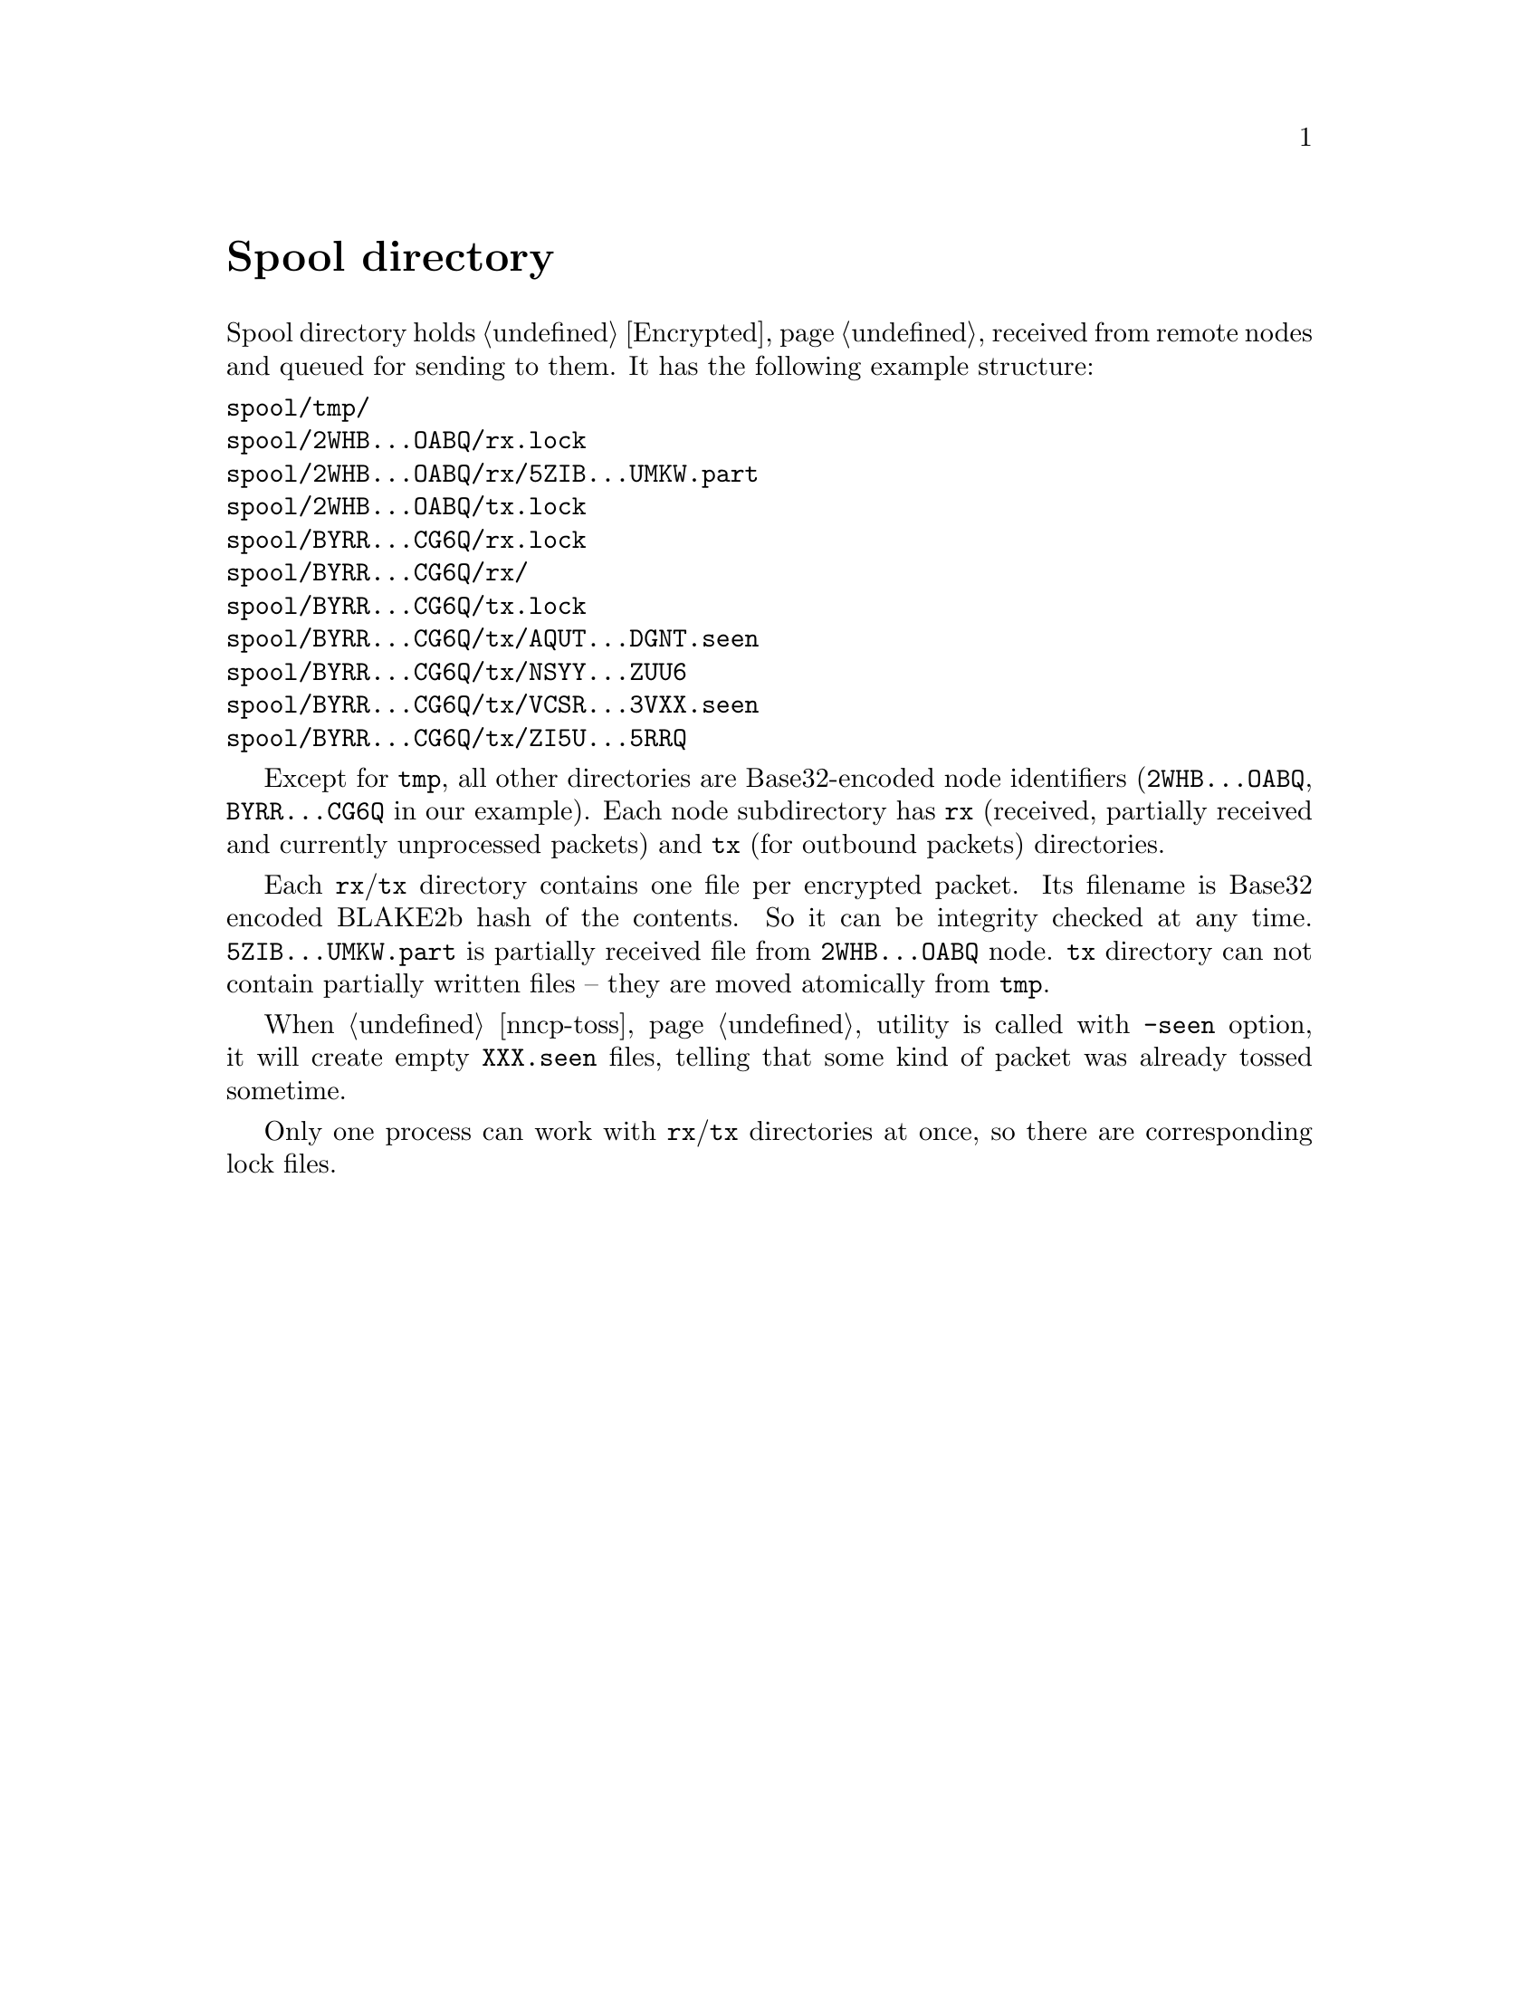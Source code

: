 @node Spool
@unnumbered Spool directory

Spool directory holds @ref{Encrypted, encrypted packets} received from
remote nodes and queued for sending to them. It has the following
example structure:

@verbatim
spool/tmp/
spool/2WHB...OABQ/rx.lock
spool/2WHB...OABQ/rx/5ZIB...UMKW.part
spool/2WHB...OABQ/tx.lock
spool/BYRR...CG6Q/rx.lock
spool/BYRR...CG6Q/rx/
spool/BYRR...CG6Q/tx.lock
spool/BYRR...CG6Q/tx/AQUT...DGNT.seen
spool/BYRR...CG6Q/tx/NSYY...ZUU6
spool/BYRR...CG6Q/tx/VCSR...3VXX.seen
spool/BYRR...CG6Q/tx/ZI5U...5RRQ
@end verbatim

Except for @file{tmp}, all other directories are Base32-encoded node
identifiers (@file{2WHB...OABQ}, @file{BYRR...CG6Q} in our example).
Each node subdirectory has @file{rx} (received, partially received and
currently unprocessed packets) and @file{tx} (for outbound packets)
directories.

Each @file{rx}/@file{tx} directory contains one file per encrypted
packet. Its filename is Base32 encoded BLAKE2b hash of the contents. So
it can be integrity checked at any time. @file{5ZIB...UMKW.part} is
partially received file from @file{2WHB...OABQ} node. @file{tx}
directory can not contain partially written files -- they are moved
atomically from @file{tmp}.

When @ref{nncp-toss} utility is called with @option{-seen} option, it
will create empty @file{XXX.seen} files, telling that some kind of
packet was already tossed sometime.

Only one process can work with @file{rx}/@file{tx} directories at once,
so there are corresponding lock files.
